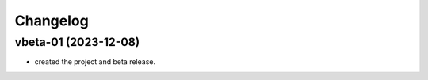 
Changelog
=========

vbeta-01 (2023-12-08)
------------------------------------------------------------

* created the project and beta release.